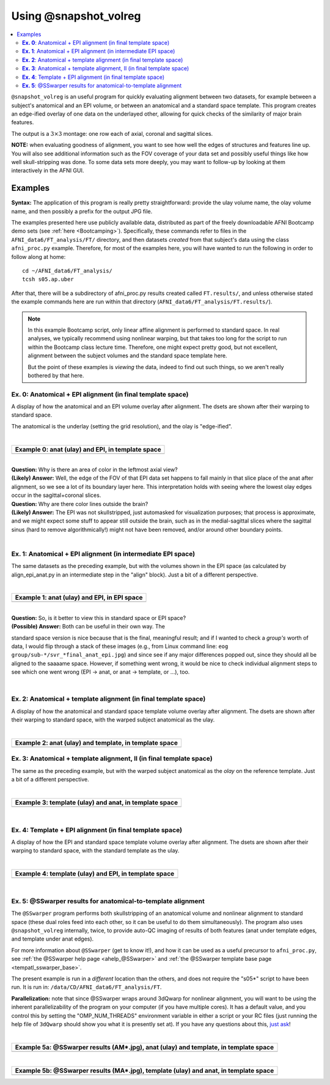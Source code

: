 .. _tut_auto_@snapshot_volreg:

**********************
Using @snapshot_volreg
**********************

.. contents:: :local:

.. highlight:: Tcsh

``@snapshot_volreg`` is an useful program for quickly evaluating
alignment between two datasets, for example between a subject's
anatomical and an EPI volume, or between an anatomical and a standard
space template. This program creates an edge-ified overlay of one data
on the underlayed other, allowing for quick checks of the similarity
of major brain features.

The output is a :math:`3\times3` montage: one row each of axial,
coronal and sagittal slices.

**NOTE:** when evaluating goodness of alignment, you want to see how
well the edges of structures and features line up.  You will also see
additional information such as the FOV coverage of your data set and
possibly useful things like how well skull-stripping was done.  To
some data sets more deeply, you may want to follow-up by looking at
them interactively in the AFNI GUI.

Examples
========

**Syntax:** The application of this program is really pretty straightforward:
provide the ulay volume name, the olay volume name, and then possibly
a prefix for the output JPG file.

The examples presented here use publicly available data, distributed
as part of the freely downloadable AFNI Bootcamp demo sets (see
:ref:`here <Bootcamping>`). Specifically, these commands refer to
files in the ``AFNI_data6/FT_analysis/FT/`` directory, and then
datasets *created* from that subject's data using the class
``afni_proc.py`` example.  Therefore, for most of the examples here,
you will have wanted to run the following in order to follow along at
home::
  
  cd ~/AFNI_data6/FT_analysis/
  tcsh s05.ap.uber

After that, there will be a subdirectory of afni_proc.py results
created called ``FT.results/``, and unless otherwise stated the
example commands here are run within that directory
(``AFNI_data6/FT_analysis/FT.results/``).

.. note:: In this example Bootcamp script, only linear affine
          alignment is performed to standard space.  In real analyses,
          we typically recommend using nonlinear warping, but that
          takes too long for the script to run within the Bootcamp
          class lecture time.  Therefore, one might expect pretty
          good, but not excellent, alignment between the subject
          volumes and the standard space template here.  

          But the point of these examples is *viewing* the data,
          indeed to find out such things, so we aren't really bothered
          by that here.

**Ex. 0**: Anatomical + EPI alignment (in final template space)
---------------------------------------------------------------

A display of how the anatomical and an EPI volume overlay after
alignment.  The dsets are shown after their warping to standard space.

The anatomical is the underlay (setting the grid resolution), and the
olay is "edge-ified".

.. hidden-code-block:: Tcsh
   :starthidden: False
   :label: - show code y/n -

   @snapshot_volreg                           \
       anat_final.FT+tlrc.                    \
       final_epi_vr_base_min_outlier+tlrc.    \
       svr_final_anat_epi

|

.. list-table:: 
   :header-rows: 1
   :widths: 90 

   * - Example 0: anat (ulay) and EPI, in template space
   * - .. image:: media/QC_snapshot_vr/svr_final_anat_epi.jpg
          :width: 100%   
          :align: center

| 

| **Question:** Why is there an area of color in the leftmost axial view?
| **(Likely) Answer:** Well, the edge of the FOV of that EPI data set
  happens to fall mainly in that slice place of the anat after
  alignment, so we see a lot of its boundary layer here.  This
  interpretation holds with seeing where the lowest olay edges occur in
  the sagittal+coronal slices.

| **Question:** Why are there color lines outside the brain?

| **(Likely) Answer:** The EPI was not skullstripped, just automasked
  for visualization purposes; that process is approximate, and we might
  expect some stuff to appear still outside the brain, such as in the
  medial-sagittal slices where the sagittal sinus (hard to remove
  algorithmically!) might not have been removed, and/or around other
  boundary points.


|

**Ex. 1**: Anatomical + EPI alignment (in intermediate EPI space)
-----------------------------------------------------------------

The same datasets as the preceding example, but with the volumes shown
in the EPI space (as calculated by align_epi_anat.py in an
intermediate step in the "align" block).  Just a bit of a different
perspective.

.. hidden-code-block:: Tcsh
   :starthidden: False
   :label: - show code y/n -

   @snapshot_volreg                            \
       FT_anat_al_junk+orig                    \
       vr_base_min_outlier+orig.               \
       svr_a2e_anat_epi

|

.. list-table:: 
   :header-rows: 1
   :widths: 90 

   * - Example 1: anat (ulay) and EPI, in EPI space
   * - .. image:: media/QC_snapshot_vr/svr_a2e_anat_epi.jpg
          :width: 100%   
          :align: center
|

| **Question:** So, is it better to view this in standard space or EPI space?

| **(Possible) Answer:** Both can be useful in their own way.  The
standard space version is nice because that is the final, meaningful
result; and if I wanted to check a *group's* worth of data, I would
flip through a stack of these images (e.g., from Linux command line:
``eog group/sub-*/svr_*final_anat_epi.jpg``) and since see if any
major differences popped out, since they should all be aligned to the
saaaame space.  However, if something went wrong, it would be nice to
check individual alignment steps to see which one went wrong (EPI ->
anat, or anat -> template, or ...), too.

|

**Ex. 2**: Anatomical + template alignment (in final template space)
--------------------------------------------------------------------

A display of how the anatomical and standard space template volume
overlay after alignment.  The dsets are shown after their warping to
standard space, with the warped subject anatomical as the ulay.

.. hidden-code-block:: Tcsh
   :starthidden: False
   :label: - show code y/n -

   @snapshot_volreg                            \
       anat_final.FT+tlrc.                     \
       /data/REF_TEMPLATES_AFNI/TT_N27+tlrc.   \
       svr_final_anat_tlrc

|

.. list-table:: 
   :header-rows: 1
   :widths: 90 

   * - Example 2: anat (ulay) and template, in template space
   * - .. image:: media/QC_snapshot_vr/svr_final_anat_tlrc.jpg
          :width: 100%   
          :align: center

**Ex. 3**: Anatomical + template alignment, II (in final template space)
------------------------------------------------------------------------

The same as the preceding example, but with the warped subject
anatomical as the *olay* on the reference template.  Just a bit of a
different perspective.

.. hidden-code-block:: Tcsh
   :starthidden: False
   :label: - show code y/n -

   @snapshot_volreg                            \
       /data/REF_TEMPLATES_AFNI/TT_N27+tlrc.   \
       anat_final.FT+tlrc.                     \
       svr_final_tlrc_anat

|

.. list-table:: 
   :header-rows: 1
   :widths: 90 

   * - Example 3: template (ulay) and anat, in template space
   * - .. image:: media/QC_snapshot_vr/svr_final_tlrc_anat.jpg
          :width: 100%   
          :align: center

|

**Ex. 4**: Template + EPI alignment (in final template space)
--------------------------------------------------------------------

A display of how the EPI and standard space template volume overlay
after alignment.  The dsets are shown after their warping to standard
space, with the standard template as the ulay.

.. hidden-code-block:: Tcsh
   :starthidden: False
   :label: - show code y/n -

   @snapshot_volreg                            \
       /data/REF_TEMPLATES_AFNI/TT_N27+tlrc.   \
       final_epi_vr_base_min_outlier+tlrc.     \
       svr_final_tlrc_epi

|

.. list-table:: 
   :header-rows: 1
   :widths: 90 

   * - Example 4: template (ulay) and EPI, in template space
   * - .. image:: media/QC_snapshot_vr/svr_final_tlrc_epi.jpg
          :width: 100%   
          :align: center

|

**Ex. 5**: @SSwarper results for anatomical-to-template alignment
-----------------------------------------------------------------

The ``@SSwarper`` program performs both skullstripping of an
anatomical volume and nonlinear alignment to standard space (these
dual roles feed into each other, so it can be useful to do them
simultaneously).  The program also uses ``@snapshot_volreg``
internally, twice, to provide auto-QC imaging of results of both
features (anat under template edges, and template under anat edges).

For more information about ``@SSwarper`` (get to know it!), and how it
can be used as a useful precursor to ``afni_proc.py``, see :ref:`the
@SSwarper help page <ahelp_@SSwarper>` and :ref:`the @SSwarper template base
page <tempatl_sswarper_base>`.

The present example is run in a *different* location than the others,
and does not require the "s05*" script to have been run.  It is run
in: ``/data/CD/AFNI_data6/FT_analysis/FT``.

**Parallelization:** note that since @SSwarper wraps around 3dQwarp
for nonlinear alignment, you will want to be using the inherent
parallelizability of the program on your computer (if you have
multiple cores). It has a default value, and you control this by
setting the "OMP_NUM_THREADS" environment variable in either a script
or your RC files (just running the help file of ``3dQwarp`` should
show you what it is presently set at).  If you have any questions
about this, `just ask
<https://afni.nimh.nih.gov/afni/community/board/>`_!

.. hidden-code-block:: Tcsh
   :starthidden: False
   :label: - show code y/n -

   #!/bin/tcsh

   set here   = $PWD

   set ianat  = FT_anat+orig.
   set ipref  = `3dinfo -prefix_noext $ianat`
   set refset = /data/REF_TEMPLATES_AFNI/MNI152_2009_template_SSW.nii.gz
   set rpref  = `basename $refset _SSW.nii.gz`
   set odir   = ./SSW_$rpref

   \mkdir -p $odir

   @SSwarper             \
       -input  $ianat    \
       -base   $refset   \
       -subid  $ipref    \
       -odir   $odir    

   echo "++ Done!"


|

.. list-table:: 
   :header-rows: 1
   :widths: 90 

   * - Example 5a: @SSwarper results (AM*.jpg), anat (ulay) and template, in template space
   * - .. image:: media/QC_snapshot_vr/AMFT_anat.jpg
          :width: 100%   
          :align: center

|

.. list-table:: 
   :header-rows: 1
   :widths: 90 

   * - Example 5b: @SSwarper results (MA*.jpg), template (ulay) and anat, in template space
   * - .. image:: media/QC_snapshot_vr/MAFT_anat.jpg
          :width: 100%   
          :align: center

